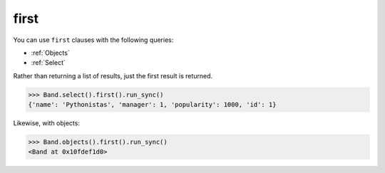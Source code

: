 .. _first:

first
=====

You can use ``first`` clauses with the following queries:

* :ref:`Objects`
* :ref:`Select`

Rather than returning a list of results, just the first result is returned.

.. code-block:: python

    >>> Band.select().first().run_sync()
    {'name': 'Pythonistas', 'manager': 1, 'popularity': 1000, 'id': 1}

Likewise, with objects:

.. code-block:: python

    >>> Band.objects().first().run_sync()
    <Band at 0x10fdef1d0>
